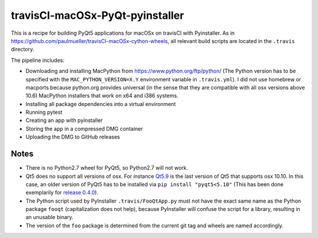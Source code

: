 travisCI-macOSx-PyQt-pyinstaller
================================

|Build Status|

This is a recipe for building PyQt5 applications for macOSx on travisCI
with Pyinstaller. As in  https://github.com/paulmueller/travisCI-macOSx-cython-wheels, 
all relevant build scripts are located in the ``.travis`` directory.


The pipeline includes:

- Downloading and installing MacPython from https://www.python.org/ftp/python/
  (The Python version has to be specified with the ``MAC_PYTHON_VERSION=X.Y``
  environment variable in ``.travis.yml``).
  I did not use homebrew or macports because python.org provides universal
  (in the sense that they are compatible with all osx versions above 10.6)
  MacPython installers that work on x64 and i386 systems.
- Installing all package dependencies into a virtual environment
- Running pytest
- Creating an app with pyinstaller
- Storing the app in a compressed DMG container
- Uploading the DMG to GitHub releases


Notes
-----

- There is no Python2.7 wheel for PyQt5, so Python2.7 will not work.
- Qt5 does no support all versions of osx. For instance
  `Qt5.9 <http://doc.qt.io/qt-5/supported-platforms-and-configurations.html#qt-5-9>`_
  is the last version of Qt5 that supports osx 10.10. In this case, an older
  version of PyQt5 has to be installed via ``pip install "pyqt5<5.10"``
  (This has been done exemplarily for `release 0.4.0
  <https://github.com/paulmueller/travisCI-macOSx-PyQt-pyinstaller/releases/tag/0.4.0>`_).
- The Python script used by PyInstaller ``.travis/FooQtApp.py`` must not have the
  exact same name as the Python package ``fooqt`` (capitalization does not help),
  because PyInstaller will confuse the script for a library, resulting in
  an unusable binary.
- The version of the ``foo`` package is determined from the current git tag and
  wheels are named accordingly.


.. |Build Status| image:: http://img.shields.io/travis/paulmueller/travisCI-macOSx-PyQt-pyinstaller.svg
   :target: https://travis-ci.org/paulmueller/travisCI-macOSx-PyQt-pyinstaller/
